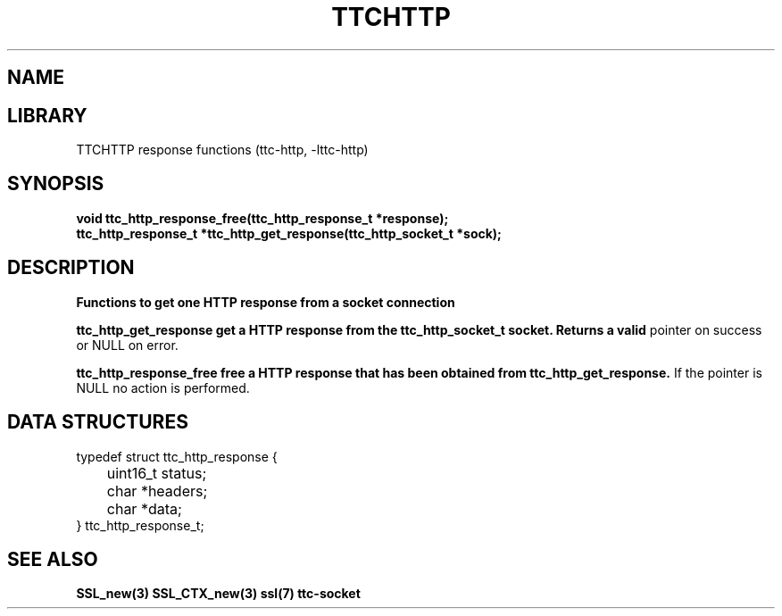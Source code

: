 .TH TTCHTTP 3 19-FEB-2024 ttc_response-manpages
.SH NAME

.SH LIBRARY
TTCHTTP response functions (ttc-http, -lttc-http)

.SH SYNOPSIS
.nf
.PP
.B "void ttc_http_response_free(ttc_http_response_t *response);"
.B "ttc_http_response_t *ttc_http_get_response(ttc_http_socket_t *sock);"
.PP

.SH DESCRIPTION
.B Functions to get one HTTP response from a socket connection

.B ttc_http_get_response get a HTTP response from the ttc_http_socket_t socket. Returns a valid
pointer on success or NULL on error.

.B ttc_http_response_free free a HTTP response that has been obtained from ttc_http_get_response.
If the pointer is NULL no action is performed.

.SH DATA STRUCTURES
.nf
.PP

typedef struct ttc_http_response {
	uint16_t status;

	char *headers;
	char *data;
} ttc_http_response_t;

.SH SEE ALSO
.BR SSL_new(3)
.BR SSL_CTX_new(3)
.BR ssl(7)
.BR ttc-socket
